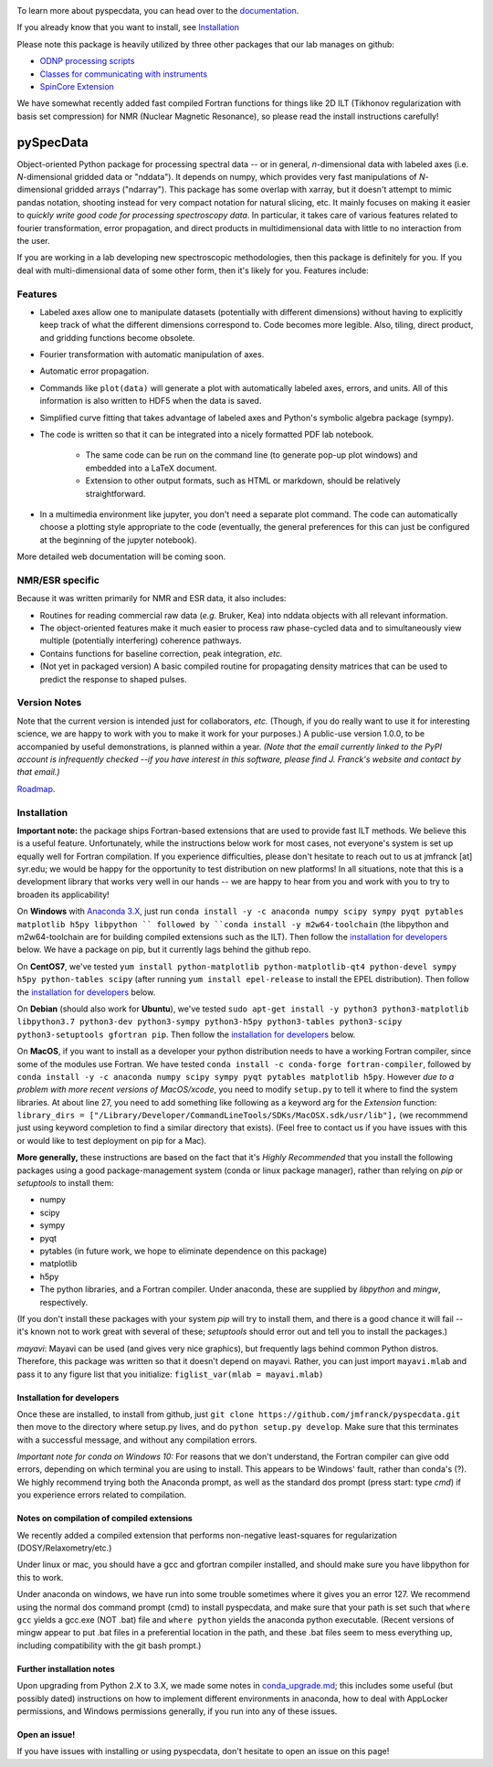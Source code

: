.. image:: https://zenodo.org/badge/24356894.svg
   :target: https://zenodo.org/badge/latestdoi/24356894
   
To learn more about pyspecdata, you can head over to the `documentation <http://jmfrancklab.github.io/pyspecdata>`_.

If you already know that you want to install,
see `Installation <#installation>`_

Please note this package is heavily utilized by three other packages that our lab manages on github:

-   `ODNP processing scripts <https://github.com/jmfrancklab/proc_scripts/>`_
-   `Classes for communicating with instruments <https://github.com/jmfrancklab/inst_notebooks/>`_
-   `SpinCore Extension <https://github.com/jmfrancklab/spincore_apps/>`_

We have somewhat recently added fast compiled Fortran functions for things like
2D ILT (Tikhonov regularization with basis set compression) for NMR (Nuclear Magnetic Resonance),
so please read the install instructions
carefully!

===========
pySpecData
===========

Object-oriented Python package for processing spectral data -- or in general, *n*-dimensional data with labeled axes (i.e. *N*-dimensional gridded data or "nddata").
It depends on numpy, which provides very fast manipulations of *N*-dimensional gridded arrays ("ndarray").
This package has some overlap with xarray,
but it doesn't attempt to mimic pandas notation,
shooting instead for very compact notation for natural slicing, etc.
It mainly focuses on making it easier to *quickly write good code
for processing spectroscopy data*.
In particular, it takes care of various features related to fourier
transformation, error propagation, and direct products in multidimensional data with
little to no interaction from the user.

If you are working in a lab developing new spectroscopic methodologies, then this package is definitely for you.
If you deal with multi-dimensional data of some other form, then it's likely for you.
Features include:

Features
========

* Labeled axes allow one to manipulate datasets (potentially with different dimensions) without having to explicitly keep track of what the different dimensions correspond to.  Code becomes more legible.  Also, tiling, direct product, and gridding functions become obsolete.

* Fourier transformation with automatic manipulation of axes.

* Automatic error propagation.

* Commands like ``plot(data)`` will generate a plot with automatically labeled
  axes, errors, and units.
  All of this information is also written to HDF5 when the data is saved.

* Simplified curve fitting that takes advantage of labeled axes and Python's symbolic algebra package (sympy).

* The code is written so that it can be integrated into a nicely formatted PDF lab notebook.

    * The same code can be run on the command line (to generate pop-up plot windows) and embedded into a LaTeX document.

    * Extension to other output formats, such as HTML or markdown, should be relatively straightforward.

* In a multimedia environment like jupyter, you don't need a separate plot
  command.  The code can automatically choose a plotting style appropriate to
  the code (eventually, the general preferences for this can just be configured
  at the beginning of the jupyter notebook).

More detailed web documentation will be coming soon.

NMR/ESR specific
================

Because it was written primarily for NMR and ESR data, it also includes:

* Routines for reading commercial raw data (*e.g.* Bruker, Kea) into nddata
  objects with all relevant information.

* The object-oriented features make it much easier to process raw phase-cycled
  data and to simultaneously view multiple (potentially interfering) coherence
  pathways.

* Contains functions for baseline correction, peak integration, *etc.*

* (Not yet in packaged version) A basic compiled routine for propagating
  density matrices that can be used to predict the response to shaped pulses.

Version Notes
=============

Note that the current version is intended just for collaborators, *etc.*
(Though, if you do really want to use it for interesting science,
we are happy to work with you to make it work for your purposes.)
A public-use version 1.0.0, to be accompanied by useful demonstrations, is planned within a year.
*(Note that the email currently linked to the PyPI account is infrequently checked --if you have interest in this software, please find J. Franck's website and contact by that email.)*

`Roadmap`_.

.. _Roadmap: changelog.rst

Installation
============

**Important note:**
the package ships Fortran-based extensions that are used to provide fast ILT methods.
We believe this is a useful feature.
Unfortunately,
while the instructions below work for most cases,
not everyone's system is set up equally well for Fortran compilation.
If you experience difficulties, please don't hesitate to reach out to us at jmfranck [at] syr.edu;
we would be happy for the opportunity to test distribution on new platforms!
In all situations, note that this is a development library that works very well
in our hands -- we are happy to hear from you and work with you to try to
broaden its applicability!

On **Windows** with `Anaconda 3.X <https://www.anaconda.com/blog/individual-edition-2020-11>`_,
just run
``conda install -y -c anaconda numpy scipy sympy pyqt pytables matplotlib h5py libpython ``
followed by ``conda install -y m2w64-toolchain`` (the libpython and m2w64-toolchain are for building compiled extensions such as the ILT).
Then follow the `installation for developers <#installation-for-developers>`_ below. We have a package on pip, but it currently lags behind the github repo.

On **CentOS7**, we've tested
``yum install python-matplotlib python-matplotlib-qt4 python-devel sympy h5py python-tables scipy``
(after running ``yum install epel-release`` to install the EPEL distribution).  Then follow the `installation for developers <#installation-for-developers>`_ below. 

On **Debian** (should also work for **Ubuntu**),
we've tested
``sudo apt-get install -y python3 python3-matplotlib libpython3.7 python3-dev python3-sympy python3-h5py python3-tables python3-scipy python3-setuptools gfortran pip``.  Then follow the `installation for developers <#installation-for-developers>`_ below. 

On **MacOS**, if you want to install as a developer your python distribution needs to have a working Fortran compiler, since some of the modules use Fortran.
We have tested ``conda install -c conda-forge fortran-compiler``, followed by
``conda install -y -c anaconda numpy scipy sympy pyqt pytables matplotlib h5py``.
However *due to a problem with more recent versions of MacOS/xcode*, you need to modify ``setup.py`` to tell it where to find the system libraries.
At about line 27, you need to add something like following as a keyword arg for the `Extension` function:
``library_dirs = ["/Library/Developer/CommandLineTools/SDKs/MacOSX.sdk/usr/lib"],``
(we recommmend just using keyword completion to find a similar directory that exists).
(Feel free to contact us if you have issues with this or would like to test deployment on pip for a Mac).

**More generally,**
these instructions are based on the fact that it's *Highly Recommended* 
that you install the following packages using a good package-management system (conda or linux package manager), rather than relying on `pip` or `setuptools` to install them:

* numpy

* scipy

* sympy

* pyqt

* pytables (in future work, we hope to eliminate dependence on this package)

* matplotlib

* h5py

* The python libraries, and a Fortran compiler.  Under anaconda, these are supplied by `libpython` and `mingw`, respectively.

(If you don't install these packages with your system `pip` will try to install them, and there is a good chance it will fail -- it's known not to work great with several of these; `setuptools` should error out and tell you to install the packages.)

*mayavi*: Mayavi can be used (and gives very nice graphics), but frequently lags behind common Python distros.
Therefore, this package was written so that it doesn't depend on mayavi.
Rather, you can just import ``mayavi.mlab`` and pass it to any figure list that you initialize:
``figlist_var(mlab = mayavi.mlab)``

Installation for developers
---------------------------

Once these are installed,
to install from github, just ``git clone https://github.com/jmfranck/pyspecdata.git`` then move to the directory where setup.py lives,
and do
``python setup.py develop``.
Make sure that this terminates with a successful message, and without any compilation errors.

*Important note for conda on Windows 10:*
For reasons that we don't understand, the Fortran compiler can give odd errors, depending on which terminal you are using to install.
This appears to be Windows' fault, rather than conda's (?).
We highly recommend trying both the Anaconda prompt, as well as the standard dos prompt (press start: type `cmd`) if you experience errors related to compilation.


Notes on compilation of compiled extensions
-------------------------------------------

We recently added a compiled extension that performs non-negative least-squares for regularization (DOSY/Relaxometry/etc.)

Under linux or mac, you should have a gcc and gfortran compiler installed, and should make sure you have libpython for this to work.

Under anaconda on windows, we have run into some trouble sometimes where it gives you an error 127.
We recommend using the normal dos command prompt (cmd) to install pyspecdata, and make sure that your path is set such that
``where gcc`` yields a gcc.exe (NOT .bat) file and ``where python`` yields the anaconda python executable.
(Recent versions of mingw appear to put .bat files in a preferential location
in the path, and these .bat files seem to mess everything up, including
compatibility with the git bash prompt.)

Further installation notes
--------------------------

Upon upgrading from Python 2.X to 3.X, we made some notes in
`conda_upgrade.md <conda_upgrade.md>`_;
this includes some useful (but possibly dated) instructions on how to
implement different environments in anaconda,
how to deal with AppLocker permissions, and Windows permissions generally,
if you run into any of these issues.

Open an issue!
--------------

If you have issues with installing or using pyspecdata, don't hesitate to open
an issue on this page!
